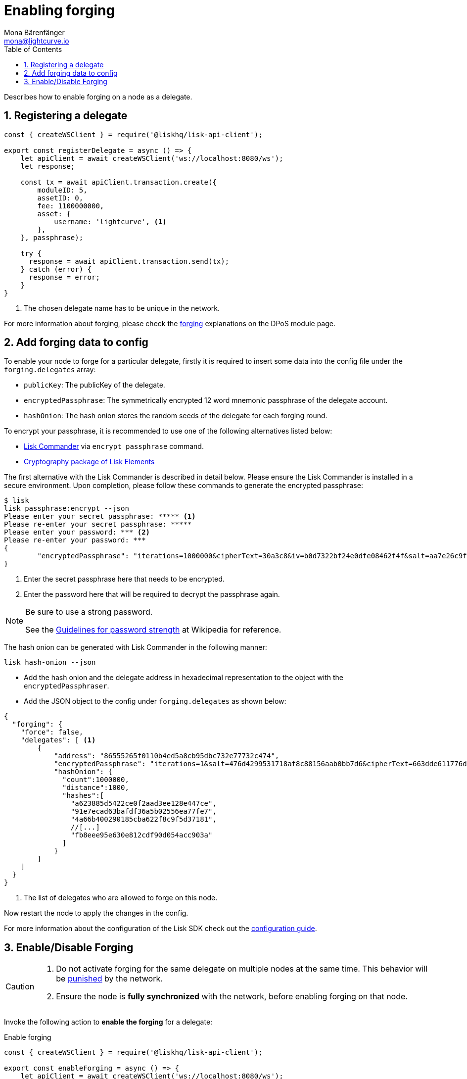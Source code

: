 = Enabling forging
Mona Bärenfänger <mona@lightcurve.io>
:description: How to enable, disable and check forging on the respective user's node.
:toc:
:v_protocol: master
:sectnums:
:sectnumlevels: 1
:url_guides_api_access: guides/node-management/api-access.adoc
:url_commander_commands: references/lisk-commander/commands.adoc
:url_elements_crytpography: references/lisk-elements/cryptography.adoc
:url_explanations_consensus: dpos-module.adoc#forging
:url_explanations_consensus_register: dpos-module.adoc#delegate_registration
:url_guides_config: guides/app-development/configuration.adoc

:url_protocol_block_forgers: protocol:blocks.adoc#forgers
:url_protocol_dpos: protocol:consensus-algorithm.adoc
:url_protocol_delegate_selection: protocol:consensus-algorithm.adoc#delegate_selection
:url_protocol_blocks_punishment: protocol:consensus-algorithm.adoc#punishment

:url_wikipedia_password_strength: https://en.wikipedia.org/wiki/Password_strength#Guidelines_for_strong_passwords


Describes how to enable forging on a node as a delegate.

== Registering a delegate

[source,js]
----
const { createWSClient } = require('@liskhq/lisk-api-client');

export const registerDelegate = async () => {
    let apiClient = await createWSClient('ws://localhost:8080/ws');
    let response;

    const tx = await apiClient.transaction.create({
        moduleID: 5,
        assetID: 0,
        fee: 1100000000,
        asset: {
            username: 'lightcurve', <1>
        },
    }, passphrase);

    try {
      response = await apiClient.transaction.send(tx);
    } catch (error) {
      response = error;
    }
}
----

<1> The chosen delegate name has to be unique in the network.

For more information about forging, please check the xref:{url_explanations_consensus}[forging] explanations on the DPoS module page.

[[config_forging_data]]
== Add forging data to config

To enable your node to forge for a particular delegate, firstly it is required to insert some data into the config file under the `forging.delegates` array:

* `publicKey`: The publicKey of the delegate.
* `encryptedPassphrase`: The symmetrically encrypted 12 word mnemonic passphrase of the delegate account.
* `hashOnion`: The hash onion stores the random seeds of the delegate for each forging round.

To encrypt your passphrase, it is recommended to use one of the following alternatives listed below:

* xref:{url_commander_commands}[Lisk Commander] via `encrypt passphrase` command.
* xref:{url_elements_crytpography}[Cryptography package of Lisk Elements]

The first alternative with the Lisk Commander is described in detail below.
Please ensure the Lisk Commander is installed in a secure environment.
Upon completion, please follow these commands to generate the encrypted passphrase:

[source,bash]
----
$ lisk
lisk passphrase:encrypt --json
Please enter your secret passphrase: ***** <1>
Please re-enter your secret passphrase: *****
Please enter your password: *** <2>
Please re-enter your password: ***
{
        "encryptedPassphrase": "iterations=1000000&cipherText=30a3c8&iv=b0d7322bf24e0dfe08462f4f&salt=aa7e26c9f4317b61b4f45b5c6909f941&tag=a2e0eadaf1f11a10b342965bc3bafc68&version=1",
}
----

<1> Enter the secret passphrase here that needs to be encrypted.
<2> Enter the password here that will be required to decrypt the passphrase again.

[NOTE]
====
Be sure to use a strong password.

See the {url_wikipedia_password_strength}[Guidelines for password strength^] at Wikipedia for reference.
====

The hash onion can be generated with Lisk Commander in the following manner:

[source,bash]
----
lisk hash-onion --json
----

* Add the hash onion and the delegate address in hexadecimal representation to the object with the `encryptedPassphraser`.
* Add the JSON object to the config under `forging.delegates` as shown below:

[source,js]
----
{
  "forging": {
    "force": false,
    "delegates": [ <1>
        {
            "address": "86555265f0110b4ed5a8cb95dbc732e77732c474",
            "encryptedPassphrase": "iterations=1&salt=476d4299531718af8c88156aab0bb7d6&cipherText=663dde611776d87029ec188dc616d96d813ecabcef62ed0ad05ffe30528f5462c8d499db943ba2ded55c3b7c506815d8db1c2d4c35121e1d27e740dc41f6c405ce8ab8e3120b23f546d8b35823a30639&iv=1a83940b72adc57ec060a648&tag=b5b1e6c6e225c428a4473735bc8f1fc9&version=1",
            "hashOnion": {
              "count":1000000,
              "distance":1000,
              "hashes":[
                "a623885d5422ce0f2aad3ee128e447ce",
                "91e7ecad63bafdf36a5b02556ea77fe7",
                "4a66b400290185cba622f8c9f5d37181",
                //[...]
                "fb8eee95e630e812cdf90d054acc903a"
              ]
            }
        }
    ]
  }
}
----

<1>  The list of delegates who are allowed to forge on this node.

Now restart the node to apply the changes in the config.

For more information about the configuration of the Lisk SDK check out the xref:{url_guides_config}[configuration guide].

[[forging_enable_disable]]
== Enable/Disable Forging

[CAUTION]
====
. Do not activate forging for the same delegate on multiple nodes at the same time.
This behavior will be xref:{url_protocol_blocks_punishment}[punished] by the network.
. Ensure the node is **fully synchronized** with the network, before enabling forging on that node.
====

Invoke the following action to *enable the forging* for a delegate:

.Enable forging
[source,js]
----
const { createWSClient } = require('@liskhq/lisk-api-client');

export const enableForging = async () => {
    let apiClient = await createWSClient('ws://localhost:8080/ws');
    let response;

    const { data } = await apiClient.invoke('app:updateForgingStatus', {
      address: string, <1>
      password: string, <2>
      forging: true, <3>
      height?: number, <4>
      maxHeightPrevoted?: number, <5>
      maxHeightPreviouslyForged?: number, <6>
      override?: boolean <7>
    });

    try {
      response = await apiClient.transaction.send(tx);
    } catch (error) {
      response = error;
    }
};
----

<1> Address as hex string.
<2> Password that was used above to encrypt the passphrase in the configuration.
<3> When enabling forging, the value should be `true`.
<4> Not required, when enabling forging for a delegate for the first time.
Height of the last forged block by the delegate.
<5> Not required, when enabling forging for a delegate for the first time.
Height of the previously prevoted block by any delegate.
Must match the value in the `forger_info` data.
<6> Not required, when enabling forging for a delegate for the first time.
Height of the previously last forged block.
Must match the value in the `forger_info` data.
<7> Optional: If true, overrides `maxHeightPreviouslyForged` and `maxHeightPrevoted` values in the forger_info data.

Invoke the following action to *disable the forging* for a delegate:

[[disable]]
.Disable forging
[source,js]
----
const { createWSClient } = require('@liskhq/lisk-api-client');

export const disableForging = async () => {
    let apiClient = await createWSClient('ws://localhost:8080/ws');
    const { data } = await apiClient.invoke('app:updateForgingStatus', {
      address: string,
      password: string,
      forging: false <1>
    });
};
----

<1> Change forging to `false` to disable forging for a delegate on the node.

//@TODO: Add guide how to enable forging on another node, once app bootstrapping is added
//=== Safely enabling forging on another node
